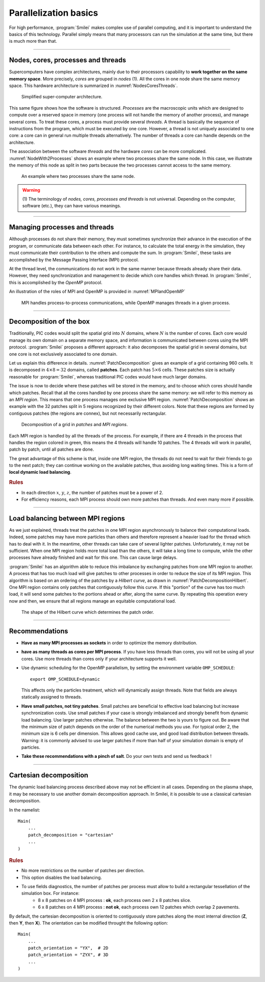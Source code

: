 Parallelization basics
----------------------

For high performance, :program:`Smilei` makes complex use of parallel computing,
and it is important to understand the basics of this technology. Parallel simply
means that many processors can run the simulation at the same time, but there is
much more than that.

----

Nodes, cores, processes and threads
^^^^^^^^^^^^^^^^^^^^^^^^^^^^^^^^^^^

Supercomputers have complex architectures, mainly due to their processors
capability to **work together on the same memory space**. More precisely, *cores*
are grouped in *nodes* (1). All the cores in one node share the same memory space.
This hardware architecture is summarized in :numref:`NodesCoresThreads`.

.. _NodesCoresThreads:

.. figure:: _static/NodesCoresThreads.png
  :width: 11cm
  
  Simplified super-computer architecture.

This same figure shows how the software is structured. *Processes* are the macroscopic
units which are designed to compute over a reserved space in memory (one process
will not handle the memory of another process), and manage several cores.
To treat these cores, a process must provide several *threads*. A thread is basically the
sequence of instructions from the program, which must be executed by one core.
However, a thread is not uniquely associated to one core: a core can in general run multiple threads alternatively. 
The number of threads a core can handle depends on the architecture.

The association between the software *threads* and the hardware *cores* can be more
complicated. :numref:`NodeWith2Processes` shows an example where two processes share the
same node. In this case, we illustrate the memory of this node as split in two parts because
the two processes cannot access to the same memory.

.. _NodeWith2Processes:

.. figure:: _static/NodeWith2Processes.png
  :width: 6cm
  
  An example where two processes share the same node.

.. warning::
  
  (1) The terminology of *nodes, cores, processes and threads* is not universal. Depending
  on the computer, software (etc.), they can have various meanings.

----

Managing processes and threads
^^^^^^^^^^^^^^^^^^^^^^^^^^^^^^
Although processes do not share their memory, they must sometimes synchronize their
advance in the execution of the program, or communicate data between each other.
For instance, to calculate the total energy in the simulation, they must communicate
their contribution to the others and compute the sum.
In :program:`Smilei`, these tasks are accomplished by the Message Passing Interface (MPI) protocol.

At the thread level, the communications do not work in the same manner because threads
already share their data. However, they need synchronization and management to decide
which core handles which thread. In :program:`Smilei`, this is accomplished by the *OpenMP* protocol.

An illustration of the roles of MPI and OpenMP is provided in :numref:`MPIandOpenMP`

.. _MPIandOpenMP:

.. figure:: _static/MPIandOpenMP.png
  :width: 9cm
  
  MPI handles process-to-process communications, while OpenMP manages threads in a given process.

----

Decomposition of the box
^^^^^^^^^^^^^^^^^^^^^^^^

Traditionally, PIC codes would
split the spatial grid into :math:`N` domains, where :math:`N` is the number
of cores. Each core would manage its own domain on a separate memory space,
and information is communicated between cores using the MPI protocol.
:program:`Smilei` proposes a different approach:
it also decomposes the spatial grid in several domains,
but one core is not exclusively associated to one domain.

Let us explain this difference in details.
:numref:`PatchDecomposition` gives an example of a grid containing 960 cells.
It is decomposed in :math:`4\times8 = 32` domains, called **patches**.
Each patch has :math:`5\times6` cells.
These patches size is actually reasonable for :program:`Smilei`, whereas
traditional PIC codes would have much larger domains.

The issue is now to decide where these patches will be stored in the memory,
and to choose which cores should handle which patches.
Recall that all the cores handled by one process share the same memory:
we will refer to this memory as an *MPI region*.
This means that one process manages one exclusive MPI region.
:numref:`PatchDecomposition` shows an example with the 32 patches split in 5 regions
recognized by their different colors.
Note that these regions are formed by contiguous patches (the regions are connex), but not necessarily rectangular.

.. _PatchDecomposition:

.. figure:: _static/PatchDecomposition.png
  :width: 10cm
  
  Decomposition of a grid in *patches* and *MPI regions*.

Each MPI region is handled by all the threads of the process. For example, if there are
4 threads in the process that handles the region colored in green, this means the
4 threads will handle 10 patches. The 4 threads will work in parallel, patch by patch,
until all patches are done.

The great advantage of this scheme is that, inside one MPI region, the threads do not
need to wait for their friends to go to the next patch; they can continue working on
the available patches, thus avoiding long waiting times.
This is a form of **local dynamic load balancing**.

.. rubric:: Rules

* In each direction :math:`x`, :math:`y`, :math:`z`, the number of patches must be
  a power of 2.
* For efficiency reasons, each MPI process should own more patches than threads. And even many more if possible.


----

.. _LoadBalancingExplanation:

Load balancing between MPI regions
^^^^^^^^^^^^^^^^^^^^^^^^^^^^^^^^^^

As we just explained, threads treat the patches in one MPI region asynchronously to
balance their computational loads.
Indeed, some patches may have more particles than others and therefore represent a heavier load for the thread
which has to deal with it. In the meantime, other threads can take care of several lighter patches.
Unfortunately, it may not be sufficient.
When one MPI region holds more total load than the others, it will take a long
time to compute, while the other processes have already finished and wait for this one.
This can cause large delays.

:program:`Smilei` has an algorithm able to reduce this imbalance by exchanging patches 
from one MPI region to another. A process that has too much load will give patches to
other processes in order to reduce the size of its MPI region. This algorithm is based
on an ordering of the patches by a *Hilbert curve*, as drawn in
:numref:`PatchDecompositionHilbert`. One MPI region contains only patches that contiguously
follow this curve. If this "portion" of the curve has too much load, it will send
some patches to the portions ahead or after, along the same curve. By repeating this
operation every now and then, we ensure that all regions manage an equitable computational load. 

.. _PatchDecompositionHilbert:

.. figure:: _static/PatchDecompositionHilbert.png
  :width: 8cm
  
  The shape of the Hilbert curve which determines the patch order.

----

Recommendations
^^^^^^^^^^^^^^^

* **Have as many MPI processes as sockets** in order to optimize the memory distribution. 

* **have as many threads as cores per MPI process**.
  If you have less threads than cores, you will not be using all your cores.
  Use more threads than cores only if your architecture supports it well.
  
* Use dynamic scheduling for the OpenMP parallelism, by setting the environment variable ``OMP_SCHEDULE``::
    
    export OMP_SCHEDULE=dynamic
    
  This affects only the particles treatment, which will dynamically assign threads.
  Note that fields are always statically assigned to threads.

* **Have small patches, not tiny patches**.
  Small patches are beneficial to effective load balancing but increase synchronization costs.
  Use small patches if your case is strongly imbalanced and strongly benefit from dynamic load balancing.
  Use larger patches otherwise.
  The balance between the two is yours to figure out.
  Be aware that the minimum size of patch depends on the order of the numerical methods you use.
  For typical order 2, the minimum size is 6 cells per dimension.
  This allows good cache use, and good load distribution between threads.
  Warning: it is commonly advised to use larger patches if more than half of your simulation domain is empty of particles.

* **Take these recommendations with a pinch of salt**. Do your own tests and send us feedback !

----

Cartesian decomposition
^^^^^^^^^^^^^^^^^^^^^^^

The dynamic load balancing process described above may not be efficient
in all cases. Depending on the plasma shape, it may be necessary to use another
domain decomposition approach.
In Smilei, it is possible to use a classical cartesian decomposition.

In the namelist::

    Main(
        ...
        patch_decomposition = "cartesian"
        ...
    )

.. rubric:: Rules

* No more restrictions on the number of patches per direction.
* This option disables the load balancing.
* To use fields diagnostics, the number of patches per process must allow to build a rectangular tessellation of the simulation box. For instance:
    * 8 x 8 patches on 4 MPI process : **ok**, each process own 2 x 8 patches slice.
    * 6 x 8 patches on 4 MPI process : **not ok**, each process own 12 patches which overlap 2 pavements.

By default, the cartesian decomposition is oriented to contiguously store patches along the most internal direction (**Z**, then **Y**, then **X**).
The orientation can be modified throught the following option::

    Main(
        ...
        patch_orientation = "YX",  # 2D
        patch_orientation = "ZYX", # 3D
        ...
    )
